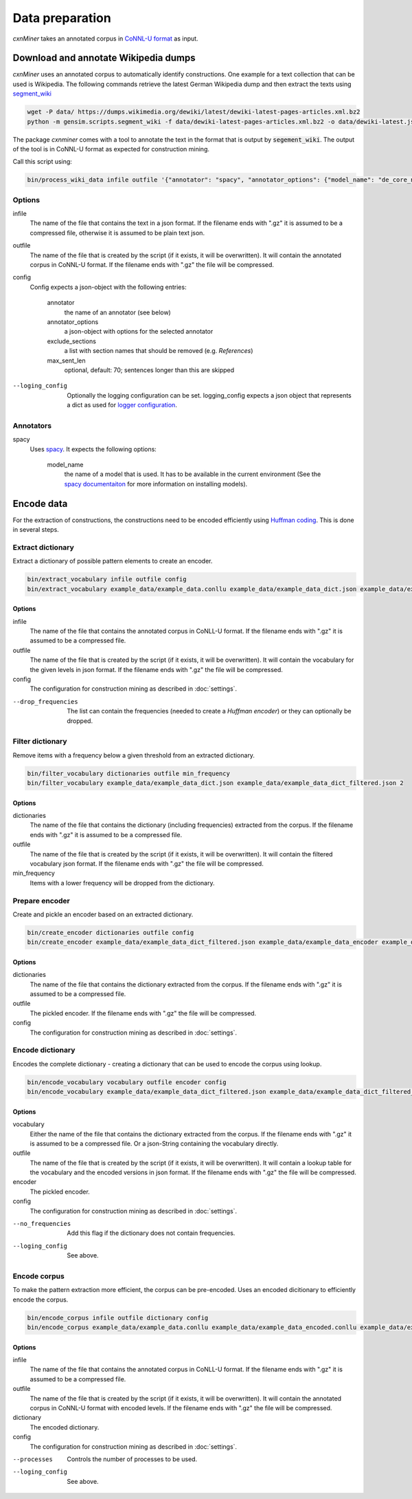 Data preparation
================

*cxnMiner* takes an annotated corpus in
`CoNNL-U format <https://universaldependencies.org/format.html>`_ as input.

Download and annotate Wikipedia dumps
-------------------------------------

*cxnMiner* uses an annotated corpus to automatically identify constructions.
One example for a text collection that can be used is Wikipedia.
The following commands retrieve the latest German Wikipedia dump and then extract the texts using
`segment_wiki <https://radimrehurek.com/gensim/scripts/segment_wiki.html>`_ 

.. code-block:: bash

  wget -P data/ https://dumps.wikimedia.org/dewiki/latest/dewiki-latest-pages-articles.xml.bz2
  python -m gensim.scripts.segment_wiki -f data/dewiki-latest-pages-articles.xml.bz2 -o data/dewiki-latest.json.gz

The package *cxnminer* comes with a tool to annotate the text in the format that is output by :code:`segement_wiki`.
The output of the tool is in CoNNL-U format as expected for construction mining.

Call this script using:

.. code-block:: bash

  bin/process_wiki_data infile outfile '{"annotator": "spacy", "annotator_options": {"model_name": "de_core_news_sm"}, "exclude_sections": ["Literatur", "Weblinks", "Einzelnachweise"], "max_sent_len": 70}' --logging_config='{"handlers": { "h":{ "level": "DEBUG", "class": "logging.FileHandler", "filename": "logfile.txt", "mode": "w", "formatter": "f"}}}'"

Options
~~~~~~~

infile
  The name of the file that contains the text in a json format.
  If the filename ends with ".gz" it is assumed to be a compressed file, otherwise it is assumed to be plain text json.

outfile
  The name of the file that is created by the script (if it exists, it will be overwritten).
  It will contain the annotated corpus in CoNNL-U format. If the filename ends with ".gz" the file will be compressed.

config
  Config expects a json-object with the following entries:

   annotator
     the name of an annotator (see below)
   annotator_options
     a json-object with options for the selected annotator
   exclude_sections
     a list with section names that should be removed (e.g. *References*)
   max_sent_len
     optional, default: 70;
     sentences longer than this are skipped

--loging_config
  Optionally the logging configuration can be set. logging_config expects a json object that represents a dict as used for `logger configuration <https://docs.python.org/3/library/logging.config.html#logging-config-dictschema>`_.

Annotators
~~~~~~~~~~

spacy
  Uses `spacy <https://spacy.io/>`_. It expects the following options:

   model_name
     the name of a model that is used. It has to be available in the
     current environment (See the `spacy documentaiton
     <https://spacy.io/usage/models>`_ for more information on installing
     models).

Encode data
-----------

For the extraction of constructions, the constructions need to be encoded efficiently
using `Huffman coding <https://en.wikipedia.org/wiki/Huffman_coding>`_.
This is done in several steps.

Extract dictionary
~~~~~~~~~~~~~~~~~~

Extract a dictionary of possible pattern elements to create an encoder.

.. code-block:: bash

  bin/extract_vocabulary infile outfile config
  bin/extract_vocabulary example_data/example_data.conllu example_data/example_data_dict.json example_data/example_config.json

Options
+++++++

infile
  The name of the file that contains the annotated corpus in CoNLL-U format.
  If the filename ends with ".gz" it is assumed to be a compressed file.

outfile
  The name of the file that is created by the script (if it exists, it will be overwritten).
  It will contain the vocabulary for the given levels in json format.
  If the filename ends with ".gz" the file will be compressed.

config
  The configuration for construction mining as described in :doc:`settings`.

--drop_frequencies
  The list can contain the frequencies (needed to create a `Huffman encoder`) or they can optionally be dropped.

.. _filter-dictionary:

Filter dictionary
~~~~~~~~~~~~~~~~~

Remove items with a frequency below a given threshold from an extracted dictionary.

.. code-block:: bash

  bin/filter_vocabulary dictionaries outfile min_frequency
  bin/filter_vocabulary example_data/example_data_dict.json example_data/example_data_dict_filtered.json 2

Options
+++++++

dictionaries
  The name of the file that contains the dictionary (including frequencies) extracted from the corpus.
  If the filename ends with ".gz" it is assumed to be a compressed file.

outfile
  The name of the file that is created by the script (if it exists, it will be overwritten).
  It will contain the filtered vocabulary json format.
  If the filename ends with ".gz" the file will be compressed.

min_frequency
  Items with a lower frequency will be dropped from the dictionary.

Prepare encoder
~~~~~~~~~~~~~~~

Create and pickle an encoder based on an extracted dictionary.

.. code-block:: bash

  bin/create_encoder dictionaries outfile config
  bin/create_encoder example_data/example_data_dict_filtered.json example_data/example_data_encoder example_data/example_config.json

Options
+++++++

dictionaries
  The name of the file that contains the dictionary extracted from the corpus.
  If the filename ends with ".gz" it is assumed to be a compressed file.

outfile
  The pickled encoder.
  If the filename ends with ".gz" the file will be compressed.

config
  The configuration for construction mining as described in :doc:`settings`.

.. _encode-dictionary:

Encode dictionary
~~~~~~~~~~~~~~~~~

Encodes the complete dictionary - creating a dictionary that can be used
to encode the corpus using lookup.

.. code-block:: bash

  bin/encode_vocabulary vocabulary outfile encoder config
  bin/encode_vocabulary example_data/example_data_dict_filtered.json example_data/example_data_dict_filtered_encoded.json example_data/example_data_encoder example_data/example_config.json

Options
+++++++

vocabulary
  Either the name of the file that contains the dictionary extracted from the corpus.
  If the filename ends with ".gz" it is assumed to be a compressed file.
  Or a json-String containing the vocabulary directly.

outfile
  The name of the file that is created by the script (if it exists, it will be overwritten).
  It will contain a lookup table for the vocabulary and the encoded versions in json format.
  If the filename ends with ".gz" the file will be compressed.

encoder
  The pickled encoder.

config
  The configuration for construction mining as described in :doc:`settings`.

--no_frequencies
  Add this flag if the dictionary does not contain frequencies.

--loging_config
  See above.

.. _encode-corpus:

Encode corpus
~~~~~~~~~~~~~

To make the pattern extraction more efficient, the corpus can be pre-encoded.
Uses an encoded dicitionary to efficiently encode the corpus.

.. code-block:: bash

  bin/encode_corpus infile outfile dictionary config
  bin/encode_corpus example_data/example_data.conllu example_data/example_data_encoded.conllu example_data/example_data_dict_filtered_encoded.json example_data/example_config.json

Options
+++++++

infile
  The name of the file that contains the annotated corpus in CoNLL-U format.
  If the filename ends with ".gz" it is assumed to be a compressed file.

outfile
  The name of the file that is created by the script (if it exists, it will be overwritten).
  It will contain the annotated corpus in CoNNL-U format with encoded levels.
  If the filename ends with ".gz" the file will be compressed.

dictionary
  The encoded dictionary.

config
  The configuration for construction mining as described in :doc:`settings`.

--processes
  Controls the number of processes to be used.

--loging_config
  See above.
